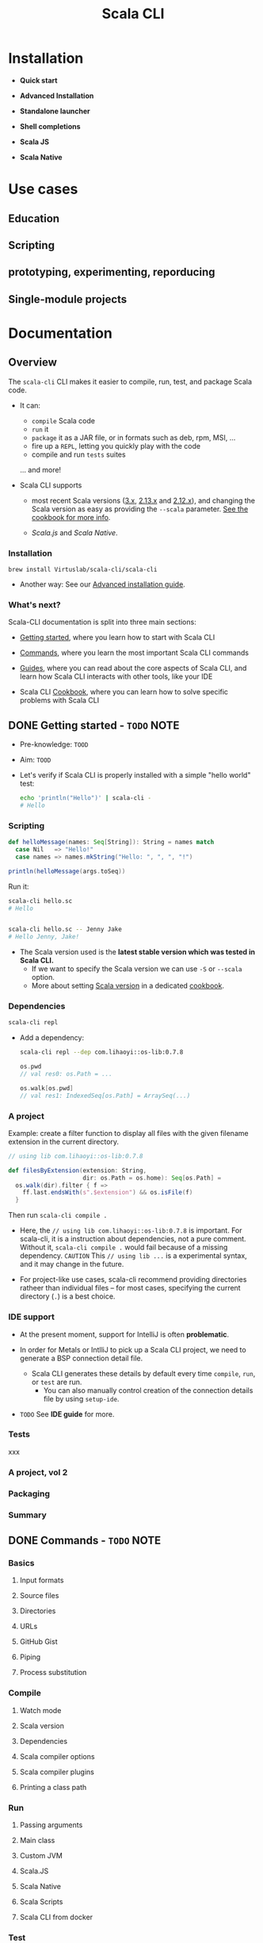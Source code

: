 #+TITLE: Scala CLI
#+LINK: scala-cli.virtuslab.org
#+VERSION: 0.0.9
#+Funder: VirtusLab
#+STARTUP: overview
#+STARTUP: entitiespretty

* Installation
  - *Quick start*

  - *Advanced Installation*

  - *Standalone launcher*

  - *Shell completions*

  - *Scala JS*

  - *Scala Native*

* Use cases
** Education
** Scripting
** prototyping, experimenting, reporducing
** Single-module projects
   
* Documentation
** Overview
   The =scala-cli= CLI makes it easier to compile, run, test, and package Scala code.

   - It can:
     * =compile= Scala code
     * =run= it
     * =package= it as a JAR file, or in formats such as deb, rpm, MSI, ...
     * fire up a =REPL=, letting you quickly play with the code
     * compile and run =tests= suites

     ... and more!

   - Scala CLI supports
     * most recent Scala versions (_3.x_, _2.13.x_ and _2.12.x_), and
       changing the Scala version as easy as providing the =--scala= parameter.
       _See the cookbook for more info_.

     * /Scala.js/ and /Scala Native/.

*** Installation
    ~brew install Virtuslab/scala-cli/scala-cli~

    - Another way:
      See our _Advanced installation guide_.

*** What's next?
    Scala-CLI documentation is split into three main sections:
    * _Getting started_,
      where you learn how to start with Scala CLI

    * _Commands_,
      where you learn the most important Scala CLI commands

    * _Guides_,
      where you can read about the core aspects of Scala CLI, and learn how
      Scala CLI interacts with other tools, like your IDE

    * Scala CLI _Cookbook_,
      where you can learn how to solve specific problems with Scala CLI

** DONE Getting started - =TODO= NOTE
CLOSED: [2022-01-18 Tue 09:40]
   - Pre-knowledge:
     =TOOD=
     
   - Aim:
     =TOOD=

   - Let's verify if Scala CLI is properly installed with a simple "hello world"
     test:
     #+begin_src bash
       echo 'println("Hello")' | scala-cli -
       # Hello
     #+end_src
    
*** Scripting
    #+begin_src scala
      def helloMessage(names: Seq[String]): String = names match
        case Nil   => "Hello!"
        case names => names.mkString("Hello: ", ", ", "!")

      println(helloMessage(args.toSeq))
    #+end_src

    Run it:
    #+begin_src bash
      scala-cli hello.sc
      # Hello


      scala-cli hello.sc -- Jenny Jake
      # Hello Jenny, Jake!
    #+end_src

    - The Scala version used is the *latest stable version which was tested in Scala CLI.*
      * If we want to specify the Scala version we can use ~-S~ or ~--scala~ option.
      * More about setting _Scala version_ in a dedicated _cookbook_.

*** Dependencies
    #+begin_src bash
      scala-cli repl
    #+end_src

    - Add a dependency:
      #+begin_src bash
        scala-cli repl --dep com.lihaoyi::os-lib:0.7.8
      #+end_src
      #+begin_src scala
        os.pwd
        // val res0: os.Path = ...

        os.walk[os.pwd]
        // val res1: IndexedSeq[os.Path] = ArraySeq(...)
      #+end_src
    
*** A project
    Example:
    create a filter function to display all files with the given filename
    extension in the current directory.

    #+begin_src scala
      // using lib com.lihaoyi::os-lib:0.7.8

      def filesByExtension(extension: String,
                           dir: os.Path = os.home): Seq[os.Path] =
        os.walk(dir).filter { f =>
          ff.last.endsWith(s".$extension") && os.isFile(f)
        }
    #+end_src
    Then run ~scala-cli compile .~
    
    - Here, the ~// using lib com.lihaoyi::os-lib:0.7.8~ is important.
      For scala-cli, it is a instruction about dependencies, not a pure comment.
      Without it, ~scala-cli compile .~ would fail because of a missing dependency.
      =CAUTION= This ~// using lib ...~ is a experimental syntax, and it may change in the future. 

    - For project-like use cases, scala-cli recommend providing directories
      ratheer than individual files -- for most cases, specifying the current
      directory (~.~) is a best choice.

*** IDE support
    - At the present moment, support for IntelliJ is often *problematic*.

    - In order for Metals or IntlliJ to pick up a Scala CLI project, we need to
      generate a BSP connection detail file.
      * Scala CLI generates these details by default every time ~compile~, ~run~, or ~test~ are run.
        + You can also manually control creation of the connection details file by using ~setup-ide~.

    - =TODO= See *IDE guide* for more.

*** Tests
    xxx
     
*** A project, vol 2
*** Packaging
*** Summary

** DONE Commands - =TODO= NOTE
CLOSED: [2022-01-18 Tue 09:40]
*** Basics
**** Input formats
**** Source files
**** Directories
**** URLs
**** GitHub Gist
**** Piping
**** Process substitution

*** Compile
**** Watch mode
**** Scala version
**** Dependencies
**** Scala compiler options
**** Scala compiler plugins
**** Printing a class path

*** Run
**** Passing arguments
**** Main class
**** Custom JVM
**** Scala.JS
**** Scala Native
**** Scala Scripts
**** Scala CLI from docker

*** Test
**** Test sources
**** Test framework
**** Test arguments

*** Package
**** Default package format
**** Library JARs
**** Assemblies
**** Docker container
**** Scala.JS
**** Scala Native
**** OS-specific packages
***** Debian
****** Mandatory arguments
****** Optional arguments

***** RedHat
****** Mandatory arguments
****** Optional arguments

***** macOS (PKG)
****** Mandatory arguments
****** Optional arguments

***** Windows
****** Mandatory arguments
****** Optional arguments

*** REPL
**** Default package format

*** Format
**** Dialects
**** Current limitations

*** IDE Setup
**** IDE support internals

*** Clean

** TODO Guides
*** Introduction
    This section covers aspects of Scala CLI that apply *across various commands*.
    
    The guides cover many aspects that are *quite detailed* that, so we recommend
    starting at these points:
    - Configuration guide
    - IDE guide
    - ~using~ directives guide
    - _Scala.js_ and _Scala Native_ guides
    - _sbt_ / _mill_ export guide
    - Scripting guide
    
*** Configuration
    - scala-cli can be configured in two ways:
      * on the command-line
      * directly in =.scala= and =.sc= files

    - Parameters on the command line _TAKE PRECEDENCE OVER_ parameters in sources.
      * Rationale:
        That way, you can quickly _OVERRIDE_ parameters from the command line.
        
**** Configuration
     - Pass ~--help~ to any sub-command of scala-cli to list its options:
       #+begin_src bash
         scala-cli --help

         scala-cli package --help
       #+end_src

     - In previous sections, we already learned:
       * ~--scala~
       * ~--dependency~
       
**** In =.scala= and =.sc= files
***** Special imports
***** In =.scala= and =.sc= files
    
*** Managing dependencies
*** IDE support
*** Using directives
*** SBT and Mill
*** Scripts
*** Scala.JS
*** Scala Native
*** Internals

** TODO Cookbook
*** Introduction
*** Packaging Scala applications as executable files
*** Picking the Scala version with scala-cli
*** Using scala-cli to run Scala Scripts
*** Testing your code with different Java versions
*** Packaging Scala applications as Docker images
*** Sharing and testing code with GitHub gists
*** Setup ScalaCLI project in VSCode

** TODO Reference
*** Command-line options
*** Directives
*** Commands
*** Dependency format
*** Working directory
*** Interaction with Bloop server
*** Supported scala versions

** TODO Under the hood
